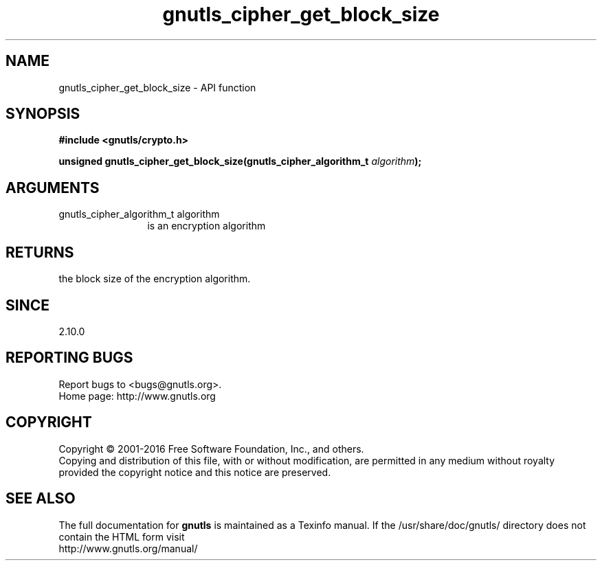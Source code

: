 .\" DO NOT MODIFY THIS FILE!  It was generated by gdoc.
.TH "gnutls_cipher_get_block_size" 3 "3.5.6" "gnutls" "gnutls"
.SH NAME
gnutls_cipher_get_block_size \- API function
.SH SYNOPSIS
.B #include <gnutls/crypto.h>
.sp
.BI "unsigned gnutls_cipher_get_block_size(gnutls_cipher_algorithm_t " algorithm ");"
.SH ARGUMENTS
.IP "gnutls_cipher_algorithm_t algorithm" 12
is an encryption algorithm
.SH "RETURNS"
the block size of the encryption algorithm.
.SH "SINCE"
2.10.0
.SH "REPORTING BUGS"
Report bugs to <bugs@gnutls.org>.
.br
Home page: http://www.gnutls.org

.SH COPYRIGHT
Copyright \(co 2001-2016 Free Software Foundation, Inc., and others.
.br
Copying and distribution of this file, with or without modification,
are permitted in any medium without royalty provided the copyright
notice and this notice are preserved.
.SH "SEE ALSO"
The full documentation for
.B gnutls
is maintained as a Texinfo manual.
If the /usr/share/doc/gnutls/
directory does not contain the HTML form visit
.B
.IP http://www.gnutls.org/manual/
.PP
